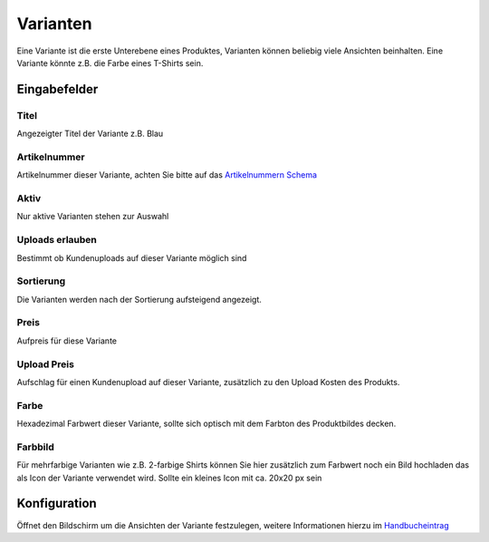 #####################
Varianten
#####################

Eine Variante ist die erste Unterebene eines Produktes, Varianten können beliebig viele Ansichten beinhalten.
Eine Variante könnte z.B. die Farbe eines T-Shirts sein.

Eingabefelder
=============

Titel
-----

Angezeigter Titel der Variante z.B. Blau

Artikelnummer
-------------

Artikelnummer dieser Variante, achten Sie bitte auf das `Artikelnummern Schema </modules/general/skuscheme>`__

Aktiv
-----

Nur aktive Varianten stehen zur Auswahl

Uploads erlauben
----------------

Bestimmt ob Kundenuploads auf dieser Variante möglich sind

Sortierung
----------

Die Varianten werden nach der Sortierung aufsteigend angezeigt.

Preis
-----

Aufpreis für diese Variante

Upload Preis
------------

Aufschlag für einen Kundenupload auf dieser Variante, zusätzlich zu den Upload Kosten des Produkts.

Farbe
-----

Hexadezimal Farbwert dieser Variante, sollte sich optisch mit dem Farbton des Produktbildes decken.

Farbbild
--------

Für mehrfarbige Varianten wie z.B. 2-farbige Shirts können Sie hier zusätzlich zum Farbwert noch
ein Bild hochladen das als Icon der Variante verwendet wird. Sollte ein kleines Icon mit ca. 20x20 px sein

Konfiguration
=============

Öffnet den Bildschirm um die Ansichten der Variante festzulegen, weitere Informationen hierzu im `Handbucheintrag </hbe/products/views>`__

